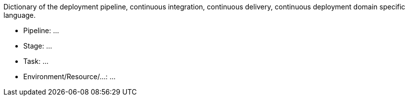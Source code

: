 Dictionary of the deployment pipeline, continuous integration, continuous delivery, continuous deployment domain specific language.

- Pipeline:
  ...
- Stage:
  ...
- Task:
  ...
- Environment/Resource/...:
  ...